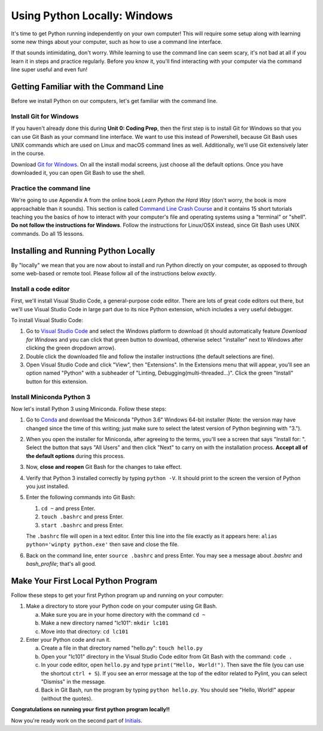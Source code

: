 .. _Windows_Setup:

Using Python Locally: Windows
-----------------------------

It's time to get Python running independently on your own computer! This will require some setup along with learning some new things about your computer, such as how to use a command line interface.

If that sounds intimidating, don't worry. While learning to use the command line can seem scary, it's not bad at all if you learn it in steps and practice regularly. Before you know it, you'll find interacting with your computer via the command line super useful and even fun!

Getting Familiar with the Command Line
======================================

Before we install Python on our computers, let's get familiar with the command line.

Install Git for Windows
***********************

If you haven't already done this during **Unit 0: Coding Prep**, then the first step is to install Git for Windows so that you can use Git Bash as your command line interface. We want to use this instead of Powershell, because Git Bash uses UNIX commands which are used on Linux and macOS command lines as well. Additionally, we'll use Git extensively later in the course.

Download `Git for Windows`_. On all the install modal screens, just choose all the default options. Once you have downloaded it, you can open Git Bash to use the shell.

Practice the command line
*************************

We're going to use Appendix A from the online book *Learn Python the Hard Way* (don't worry, the book is more approachable than it sounds). This section is called `Command Line Crash Course`_ and it contains 15 short tutorials teaching you the basics of how to interact with your computer's file and operating systems using a "terminal" or "shell". **Do not follow the instructions for Windows**. Follow the instructions for Linux/OSX instead, since Git Bash uses UNIX commands. Do all 15 lessons.

Installing and Running Python Locally
=====================================

By "locally" we mean that you are now about to install and run Python directly on your computer, as opposed to through some web-based or remote tool. Please follow all of the instructions below *exactly*.

Install a code editor
*********************

First, we'll install Visual Studio Code, a general-purpose code editor. There are lots of great code editors out there, but we'll use Visual Studio Code in large part due to its nice Python extension, which includes a very useful debugger.

To install Visual Studio Code:

1. Go to `Visual Studio Code`_ and select the Windows platform to download (it should automatically feature *Download for Windows* and you can click that green button to download, otherwise select "installer" next to Windows after clicking the green dropdown arrow).
#. Double click the downloaded file and follow the installer instructions (the default selections are fine).
#. Open Visual Studio Code and click "View", then "Extensions". In the Extensions menu that will appear, you'll see an option named "Python" with a subheader of "Linting, Debugging(multi-threaded...)". Click the green "Install" button for this extension.

Install Miniconda Python 3
**************************

Now let's install Python 3 using Miniconda. Follow these steps:

1. Go to Conda_ and download the Miniconda "Python 3.6" Windows 64-bit installer (Note: the version may have changed since the time of this writing; just make sure to select the latest version of Python beginning with "3.").
#. When you open the installer for Miniconda, after agreeing to the terms, you'll see a screen that says "Install for: ". Select the button that says "All Users" and then click "Next" to carry on with the installation process. **Accept all of the default options** during this process.
#. Now, **close and reopen** Git Bash for the changes to take effect.
#. Verify that Python 3 installed correctly by typing ``python -V``. It should print to the screen the version of Python you just installed.
#. Enter the following commands into Git Bash:

   1. ``cd ~`` and press Enter.
   #. ``touch .bashrc`` and press Enter.
   #. ``start .bashrc`` and press Enter.

   The ``.bashrc`` file will open in a text editor. Enter this line into the file exactly as it appears here: ``alias python='winpty python.exe'`` then save and close the file.
#. Back on the command line, enter ``source .bashrc`` and press Enter. You may see a message about *.bashrc* and *bash_profile*; that's all good.

Make Your First Local Python Program
====================================

Follow these steps to get your first Python program up and running on your computer:

1. Make a directory to store your Python code on your computer using Git Bash.

   a) Make sure you are in your home directory with the command ``cd ~``
   #) Make a new directory named "lc101": ``mkdir lc101``
   #) Move into that directory: ``cd lc101``

#. Enter your Python code and run it.

   a. Create a file in that directory named "hello.py": ``touch hello.py``
   #. Open your "lc101" directory in the Visual Studio Code editor from Git Bash with the command: ``code .``
   #. In your code editor, open ``hello.py`` and type ``print("Hello, World!")``. Then save the file (you can use the shortcut ``ctrl + S``).  If you see an error message at the top of the editor related to Pylint, you can select "Dismiss" in the message.
   #. Back in Git Bash, run the program by typing ``python hello.py``. You should see "Hello, World!" appear (without the quotes).

**Congratulations on running your first python program locally!!**

Now you're ready work on the second part of `Initials`_.

.. _Git for Windows: https://git-for-windows.github.io
.. _Command Line Crash Course: http://learnpythonthehardway.org/book/appendixa.html
.. _Visual Studio Code: https://code.visualstudio.com
.. _Conda: https://conda.io/miniconda.html
.. _Initials: Initials.html#part-2-initials

